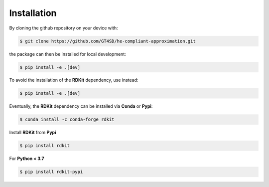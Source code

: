 Installation
============

.. autosummary::


By cloning the github repository on your device with:

.. code-block:: console

    $ git clone https://github.com/GT4SD/he-compliant-approximation.git

the package can then be installed for local development:

.. code-block:: console

    $ pip install -e .[dev]


To avoid the installation of the **RDKit** dependency, use instead:

.. code-block:: console

    $ pip install -e .[dev]

Eventually, the **RDKit** dependency can be installed via **Conda** or **Pypi**:

.. code-block:: console

    $ conda install -c conda-forge rdkit

Install **RDKit** from **Pypi**

.. code-block:: console

    $ pip install rdkit

For **Python < 3.7**

.. code-block:: console

    $ pip install rdkit-pypi
